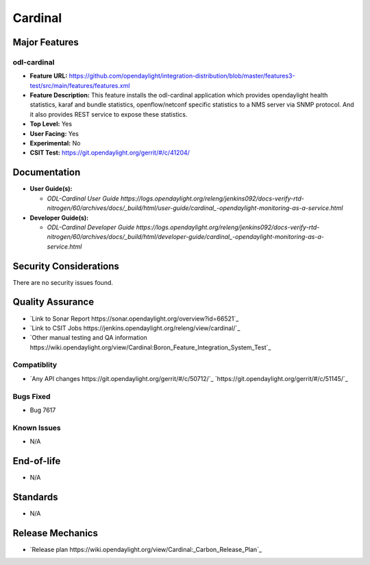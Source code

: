 ============
Cardinal
============

Major Features
==============

odl-cardinal
--------------

* **Feature URL:** https://github.com/opendaylight/integration-distribution/blob/master/features3-test/src/main/features/features.xml
* **Feature Description:** This feature installs the odl-cardinal application which provides opendaylight health statistics, karaf and bundle statistics, openflow/netconf specific statistics to a NMS server via SNMP protocol. And it also provides REST service to expose these statistics.
* **Top Level:** Yes
* **User Facing:** Yes
* **Experimental:** No
* **CSIT Test:** https://git.opendaylight.org/gerrit/#/c/41204/

Documentation
=============

* **User Guide(s):**

  * `ODL-Cardinal User Guide https://logs.opendaylight.org/releng/jenkins092/docs-verify-rtd-nitrogen/60/archives/docs/_build/html/user-guide/cardinal_-opendaylight-monitoring-as-a-service.html`

* **Developer Guide(s):**

  * `ODL-Cardinal Developer Guide https://logs.opendaylight.org/releng/jenkins092/docs-verify-rtd-nitrogen/60/archives/docs/_build/html/developer-guide/cardinal_-opendaylight-monitoring-as-a-service.html`


Security Considerations
=======================

There are no security issues found.


Quality Assurance
=================


* `Link to Sonar Report https://sonar.opendaylight.org/overview?id=66521`_ 

* `Link to CSIT Jobs https://jenkins.opendaylight.org/releng/view/cardinal/`_
* `Other manual testing and QA information https://wiki.opendaylight.org/view/Cardinal:Boron_Feature_Integration_System_Test`_


Compatiblity
------------

* `Any API changes https://git.opendaylight.org/gerrit/#/c/50712/`_
  `https://git.opendaylight.org/gerrit/#/c/51145/`_

Bugs Fixed
----------

* Bug 7617

Known Issues
------------

* N/A

End-of-life
===========

* N/A 


Standards
=========

* N/A


Release Mechanics
=================

* `Release plan https://wiki.opendaylight.org/view/Cardinal:_Carbon_Release_Plan`_

